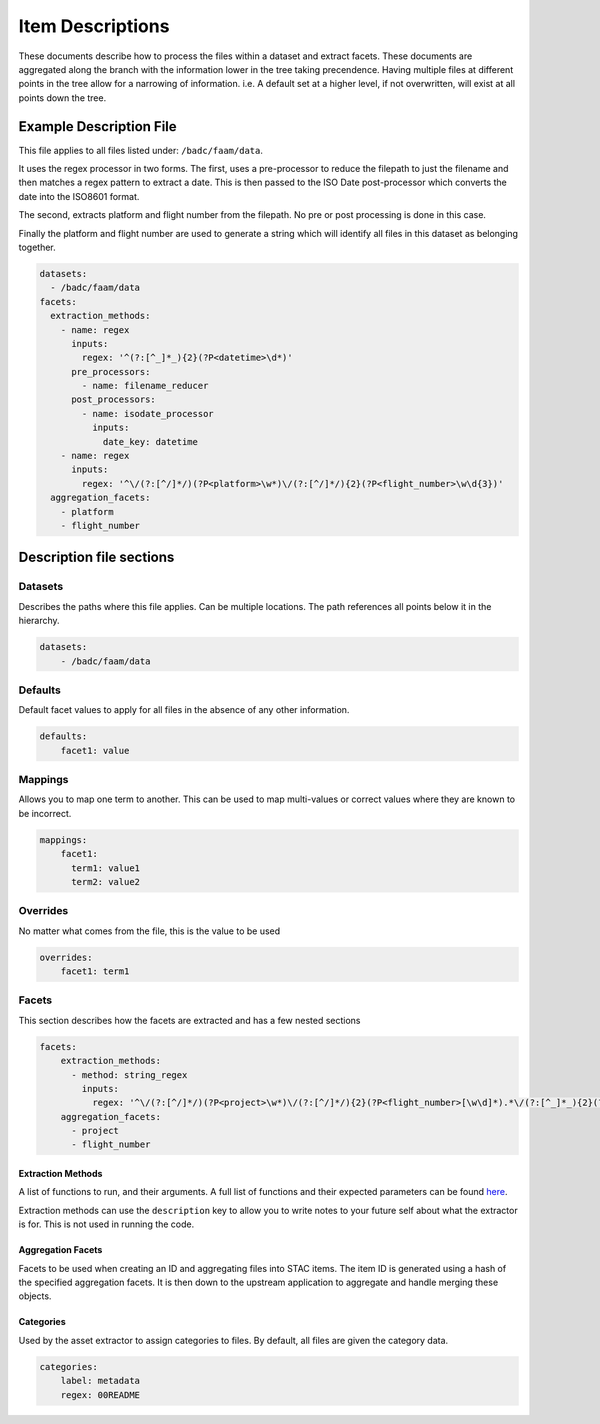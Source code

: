 .. _item-descriptions:

******************
Item Descriptions
******************

These documents describe how to process the files within a dataset and extract facets.
These documents are aggregated along the branch with the information lower in the tree taking
precendence.
Having multiple files at different points in the tree allow for a narrowing of information.
i.e. A default set at a higher level, if not overwritten, will exist at all points down the tree.

Example Description File
========================

This file applies to all files listed under: ``/badc/faam/data``.

It uses the regex processor in two forms. The first, uses a pre-processor
to reduce the filepath to just the filename and then matches a regex pattern to
extract a date. This is then passed to the ISO Date post-processor which converts
the date into the ISO8601 format.

The second, extracts platform and flight number from the filepath.
No pre or post processing is done in this case.

Finally the platform and flight number are used to generate a string which will
identify all files in this dataset as belonging together.

.. code-block:: yaml

    datasets:
      - /badc/faam/data
    facets:
      extraction_methods:
        - name: regex
          inputs:
            regex: '^(?:[^_]*_){2}(?P<datetime>\d*)'
          pre_processors:
            - name: filename_reducer
          post_processors:
            - name: isodate_processor
              inputs:
                date_key: datetime
        - name: regex
          inputs:
            regex: '^\/(?:[^/]*/)(?P<platform>\w*)\/(?:[^/]*/){2}(?P<flight_number>\w\d{3})'
      aggregation_facets:
        - platform
        - flight_number


Description file sections
==========================

Datasets
--------

Describes the paths where this file applies. Can be multiple locations.
The path references all points below it in the hierarchy.

.. code-block:: yaml

    datasets:
        - /badc/faam/data

Defaults
--------

Default facet values to apply for all files in the absence of any other information.

.. code-block:: yaml

    defaults:
        facet1: value

Mappings
---------

Allows you to map one term to another. This can be used to map multi-values or
correct values where they are known to be incorrect.

.. code-block:: yaml

    mappings:
        facet1:
          term1: value1
          term2: value2

Overrides
---------

No matter what comes from the file, this is the value to be used

.. code-block:: yaml

    overrides:
        facet1: term1


Facets
-------

This section describes how the facets are extracted and has a few nested sections

.. code-block:: yaml

    facets:
        extraction_methods:
          - method: string_regex
            inputs:
              regex: '^\/(?:[^/]*/)(?P<project>\w*)\/(?:[^/]*/){2}(?P<flight_number>[\w\d]*).*\/(?:[^_]*_){2}(?P<date>\d*)'
        aggregation_facets:
          - project
          - flight_number


Extraction Methods
~~~~~~~~~~~~~~~~~~~

A list of functions to run, and their arguments. A full list of functions and their
expected parameters can be found `here <https://cedadev.github.io/item-generator/processors.html>`_.

Extraction methods can use the ``description`` key to allow you to write notes to your future self
about what the extractor is for. This is not used in running the code.

Aggregation Facets
~~~~~~~~~~~~~~~~~~

Facets to be used when creating an ID and aggregating files into STAC items.
The item ID is generated using a hash of the specified aggregation facets.
It is then down to the upstream application to aggregate and handle merging
these objects.

Categories
~~~~~~~~~~

Used by the asset extractor to assign categories to files.
By default, all files are given the category data.

.. code-block:: yaml

    categories:
        label: metadata
        regex: 00README

